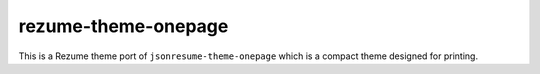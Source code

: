 rezume-theme-onepage
====================

This is a Rezume theme port of ``jsonresume-theme-onepage`` which is a compact theme
designed for printing.
